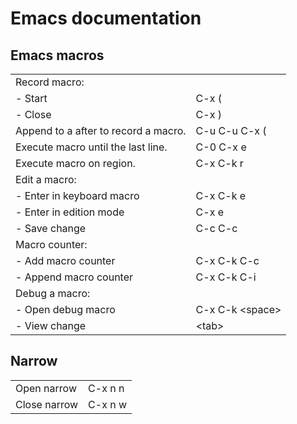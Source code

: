 * Emacs documentation

** Emacs macros
|--------------------------------------+-----------------|
| Record macro:                        |                 |
| - Start                              | C-x (           |
| - Close                              | C-x )           |
|--------------------------------------+-----------------|
| Append to a after to record a macro. | C-u C-u C-x (   |
| Execute macro until the last line.   | C-0 C-x e       |
| Execute macro on region.             | C-x C-k r       |
|--------------------------------------+-----------------|
| Edit a macro:                        |                 |
| - Enter in keyboard macro            | C-x C-k e       |
| - Enter in edition mode              | C-x e           |
| - Save change                        | C-c C-c         |
|--------------------------------------+-----------------|
| Macro counter:                       |                 |
| - Add macro counter                  | C-x C-k C-c     |
| - Append macro counter               | C-x C-k C-i     |
|--------------------------------------+-----------------|
| Debug a macro:                       |                 |
| - Open debug macro                   | C-x C-k <space> |
| - View change                        | <tab>           |
|--------------------------------------+-----------------|

** Narrow
|--------------+---------|
| Open narrow  | C-x n n |
| Close narrow | C-x n w |
|--------------+---------|
